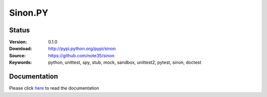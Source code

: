 Sinon.PY
========

|Documentation| |Version| |Build| |Coverage| |Downloads| |Support| |Status| |Style|

.. |Documentation| image:: https://readthedocs.org/projects/sinon/badge/?version=master
    :target: https://sinon.readthedocs.io
.. |Version| image:: https://badge.fury.io/py/sinon.svg
    :target: https://badge.fury.io/py/sinon
.. |Build| image:: https://travis-ci.org/note35/sinon.svg?branch=dev
    :alt: dev-branch-ci-status
    :target: https://travis-ci.org/note35/sinon
.. |Coverage| image:: https://coveralls.io/repos/github/note35/sinon/badge.svg
    :target: https://coveralls.io/github/note35/sinon
.. |Downloads| image:: https://img.shields.io/github/downloads/note35/sinon/total.svg
.. |Support| image:: https://img.shields.io/pypi/pyversions/sinon.svg
.. |Status| image:: https://img.shields.io/pypi/status/sinon.svg
.. |Style| image:: https://img.shields.io/badge/style-pylint-green.svg

Status
------

:Version: 0.1.0
:Download: http://pypi.python.org/pypi/sinon
:Source: https://github.com/note35/sinon
:Keywords: python, unittest, spy, stub, mock, sandbox, unittest2, pytest, sinon, doctest

Documentation
-------------

Please click `here <http://sinon.readthedocs.io/>`_ to read the documentation
